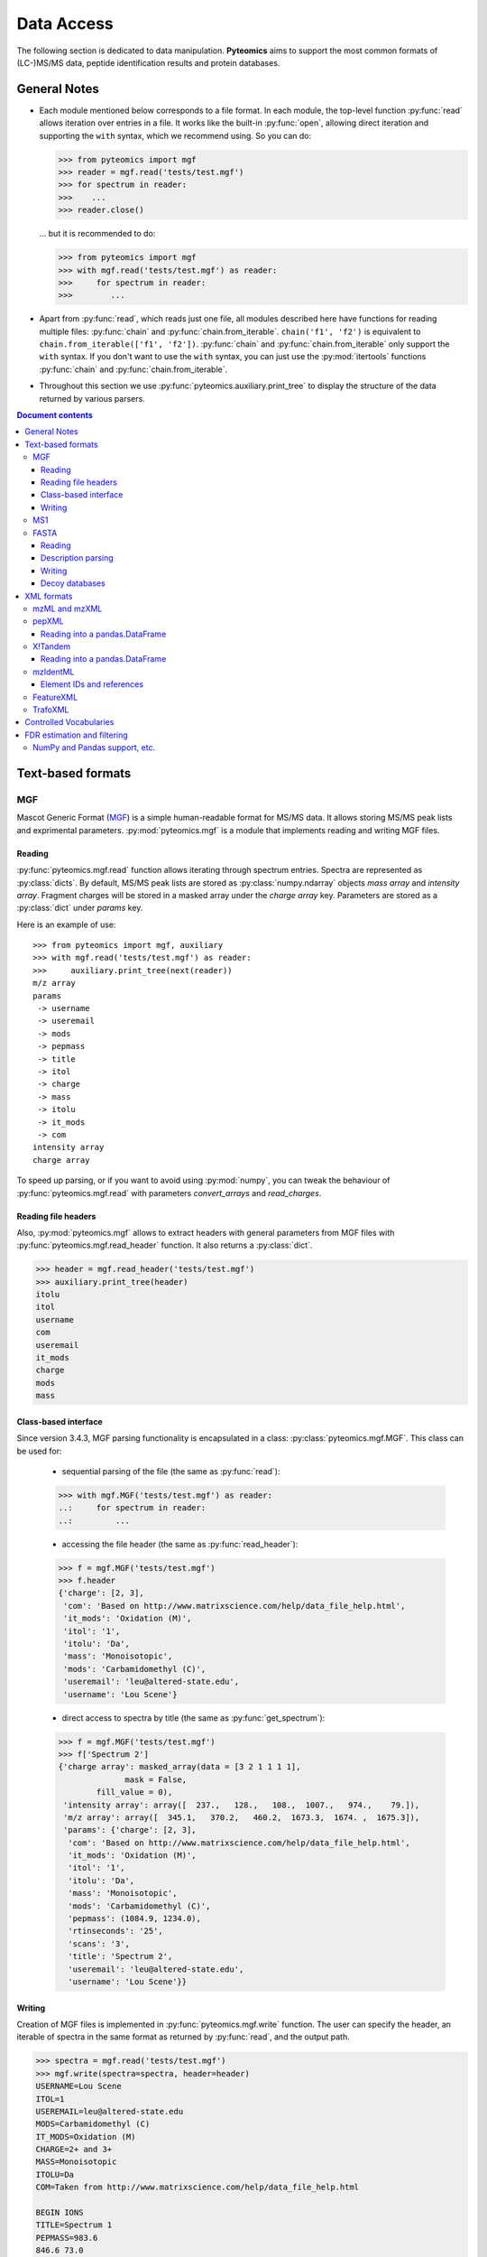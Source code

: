 ===========
Data Access
===========

The following section is dedicated to data manipulation. **Pyteomics** aims to
support the most common formats of (LC-)MS/MS data, peptide identification
results and protein databases.

General Notes
=============

- Each module mentioned below corresponds to a file format. In each module, the
  top-level function :py:func:`read` allows iteration over entries in a file.
  It works like the built-in :py:func:`open`, allowing direct iteration and
  supporting the ``with`` syntax, which we recommend using. So you can do:

  .. code-block :: python

       >>> from pyteomics import mgf
       >>> reader = mgf.read('tests/test.mgf')
       >>> for spectrum in reader:
       >>>    ...
       >>> reader.close()

  ... but it is recommended to do:

  .. code-block :: python

       >>> from pyteomics import mgf
       >>> with mgf.read('tests/test.mgf') as reader:
       >>>     for spectrum in reader:
       >>>        ...

- Apart from :py:func:`read`, which reads just one file, all modules described
  here have functions for reading multiple files: :py:func:`chain` and
  :py:func:`chain.from_iterable`.
  ``chain('f1', 'f2')`` is equivalent to ``chain.from_iterable(['f1', 'f2'])``.
  :py:func:`chain` and :py:func:`chain.from_iterable` only support the
  ``with`` syntax. If you don't want to use the ``with`` syntax, you can just
  use the :py:mod:`itertools` functions :py:func:`chain` and
  :py:func:`chain.from_iterable`.

- Throughout this section we use
  :py:func:`pyteomics.auxiliary.print_tree` to display the structure of the
  data returned by various parsers.

.. contents:: Document contents
    :backlinks: top

Text-based formats
==================

MGF
---

Mascot Generic Format
(`MGF <http://www.matrixscience.com/help/data_file_help.html>`_) is a simple
human-readable format for MS/MS data. It allows storing MS/MS peak lists and
exprimental parameters. :py:mod:`pyteomics.mgf` is a module that implements
reading and writing MGF files.

Reading
.......

:py:func:`pyteomics.mgf.read` function allows iterating through spectrum entries.
Spectra are represented as :py:class:`dicts`. By default, MS/MS peak lists are stored
as :py:class:`numpy.ndarray` objects `mass array` and `intensity array`.
Fragment charges will be stored in a masked array under the `charge array` key.
Parameters are stored as a :py:class:`dict` under `params` key.

Here is an example of use::

    >>> from pyteomics import mgf, auxiliary
    >>> with mgf.read('tests/test.mgf') as reader:
    >>>     auxiliary.print_tree(next(reader))
    m/z array
    params
     -> username
     -> useremail
     -> mods
     -> pepmass
     -> title
     -> itol
     -> charge
     -> mass
     -> itolu
     -> it_mods
     -> com
    intensity array
    charge array

To speed up parsing, or if you want to avoid using :py:mod:`numpy`, you can tweak the
behaviour of :py:func:`pyteomics.mgf.read` with parameters `convert_arrays` and `read_charges`.


Reading file headers
....................

Also, :py:mod:`pyteomics.mgf` allows to extract headers with general
parameters from MGF files with :py:func:`pyteomics.mgf.read_header` function. It
also returns a :py:class:`dict`.

.. code-block:: python

    >>> header = mgf.read_header('tests/test.mgf')
    >>> auxiliary.print_tree(header)
    itolu
    itol
    username
    com
    useremail
    it_mods
    charge
    mods
    mass

Class-based interface
.....................

Since version 3.4.3, MGF parsing functionality is encapsulated in a class:
:py:class:`pyteomics.mgf.MGF`. This class can be used for:

 - sequential parsing of the file (the same as :py:func:`read`)::

 .. code-block:: python

    >>> with mgf.MGF('tests/test.mgf') as reader:
    ..:     for spectrum in reader:
    ..:         ...

 - accessing the file header (the same as :py:func:`read_header`)::

 .. code-block:: python

    >>> f = mgf.MGF('tests/test.mgf')
    >>> f.header
    {'charge': [2, 3],
     'com': 'Based on http://www.matrixscience.com/help/data_file_help.html',
     'it_mods': 'Oxidation (M)',
     'itol': '1',
     'itolu': 'Da',
     'mass': 'Monoisotopic',
     'mods': 'Carbamidomethyl (C)',
     'useremail': 'leu@altered-state.edu',
     'username': 'Lou Scene'}

 - direct access to spectra by title (the same as :py:func:`get_spectrum`)::

 .. code-block:: python

    >>> f = mgf.MGF('tests/test.mgf')
    >>> f['Spectrum 2']
    {'charge array': masked_array(data = [3 2 1 1 1 1],
                  mask = False,
            fill_value = 0),
     'intensity array': array([  237.,   128.,   108.,  1007.,   974.,    79.]),
     'm/z array': array([  345.1,   370.2,   460.2,  1673.3,  1674. ,  1675.3]),
     'params': {'charge': [2, 3],
      'com': 'Based on http://www.matrixscience.com/help/data_file_help.html',
      'it_mods': 'Oxidation (M)',
      'itol': '1',
      'itolu': 'Da',
      'mass': 'Monoisotopic',
      'mods': 'Carbamidomethyl (C)',
      'pepmass': (1084.9, 1234.0),
      'rtinseconds': '25',
      'scans': '3',
      'title': 'Spectrum 2',
      'useremail': 'leu@altered-state.edu',
      'username': 'Lou Scene'}}

Writing
.......

Creation of MGF files is implemented in :py:func:`pyteomics.mgf.write` function.
The user can specify the header, an iterable of spectra in the same format as
returned by :py:func:`read`, and the output path.

.. code-block:: python

    >>> spectra = mgf.read('tests/test.mgf')
    >>> mgf.write(spectra=spectra, header=header)
    USERNAME=Lou Scene
    ITOL=1
    USEREMAIL=leu@altered-state.edu
    MODS=Carbamidomethyl (C)
    IT_MODS=Oxidation (M)
    CHARGE=2+ and 3+
    MASS=Monoisotopic
    ITOLU=Da
    COM=Taken from http://www.matrixscience.com/help/data_file_help.html

    BEGIN IONS
    TITLE=Spectrum 1
    PEPMASS=983.6
    846.6 73.0
    846.8 44.0
    847.6 67.0
    1640.1 291.0
    1640.6 54.0
    1895.5 49.0
    END IONS

    BEGIN IONS
    TITLE=Spectrum 2
    RTINSECONDS=25
    PEPMASS=1084.9
    SCANS=3
    345.1 237.0
    370.2 128.0
    460.2 108.0
    1673.3 1007.0
    1674.0 974.0
    1675.3 79.0
    END IONS

MS1
---

`MS1 <http://dx.doi.org/10.1002/rcm.1603>`_ is a simple
human-readable format for MS1 data. It allows storing MS1 peak lists and
exprimental parameters. Just like MS1 format is quite similar to MGF,
the corresponding module (:py:mod:`pyteomics.ms1`) provides the same functions
with very similar signatures for reading headers and spectra from files.

Writing is not supported at this time.

FASTA
-----

FASTA is a common format for protein sequence databases.

Reading
.......

To extract data from FASTA databases, use the :py:func:`pyteomics.fasta.read`
function.

.. code-block:: python

    >>> from pyteomics import fasta
    >>> with fasta.read('/path/to/file/my.fasta') as db:
    >>>     for entry in db:
    >>>         ...

Just like other parsers in **Pyteomics**, :py:func:`pyteomics.fasta.read`
returns a *generator object* instead of a
:py:class:`list` to prevent excessive memory use. The generator yields
(description, sequence) tuples, so it's natural to use it as follows:

.. code-block:: python

    >>> with fasta.read('/path/to/file/my.fasta') as db:
    >>>     for descr, seq in db:
    >>>         ...

You can also use attributes to access description and sequence:

.. code-block:: python

    >>> with fasta.read('my.fasta') as reader:
    >>>     descriptions = [item.description for item in reader]

Description parsing
...................

You can specify a function that will be applied to the FASTA headers for
your convenience. :py:data:`pyteomics.fasta.std_parsers` has some pre-defined
parsers that can be used for this purpose.

.. code-block:: python

    >>> with fasta.read('HUMAN.fasta', parser=fasta.std_parsers['uniprotkb']) as r:
    >>>    print(next(r).description)
    {'PE': 2, 'gene_id': 'LCE6A', 'GN': 'LCE6A', 'id': 'A0A183', 'taxon': 'HUMAN',
     'SV': 1, 'OS': 'Homo sapiens', 'entry': 'LCE6A_HUMAN',
     'name': 'Late cornified envelope protein 6A', 'db': 'sp'}

or try guessing the header format:

.. code-block:: python

    >>> with fasta.read('HUMAN.fasta', parser=fasta.parse) as r:
    >>>    print(next(r).description)
    {'PE': 2, 'gene_id': 'LCE6A', 'GN': 'LCE6A', 'id': 'A0A183', 'taxon': 'HUMAN',
     'SV': 1, 'OS': 'Homo sapiens', 'entry': 'LCE6A_HUMAN',
     'name': 'Late cornified envelope protein 6A', 'db': 'sp'}


Writing
.......

You can also create a FASTA file using a sequence of `(description, sequence)`
:py:class:`tuples`.

.. code-block:: python

    >>> entries = [('Protein 1', 'PEPTIDE'*1000), ('Protein 2', 'PEPTIDE'*2000)]
    >>> fasta.write(entries, 'target-file.fasta')

Decoy databases
...............

Another common task is to generate a *decoy database*. **Pyteomics** allows
that by means of the :py:func:`pyteomics.fasta.decoy_db` and
:py:func:`pyteomics.fasta.write_decoy_db` functions.

.. code-block:: python

    >>> fasta.write_decoy_db('mydb.fasta', 'mydb-with-decoy.fasta')

The only required argument is the first one, indicating the source database. The
second argument is the target file and defaults to system standard output.

If you need to modify a single sequence, use the
:py:func:`pyteomics.fasta.decoy_sequence` function. It supports three modes:
``'reverse'``, ``'shuffle'``, and ``'fused'`` (see :py:func:`pyteomics.fasta.reverse`,
:py:func:`pyteomics.fasta.shuffle` and :py:func:`pyteomics.fasta.fused_decoy` for documentation).

.. code-block:: python

    >>> fasta.decoy_sequence('PEPTIDE', 'reverse')
    'EDITPEP'
    >>> fasta.decoy_sequence('PEPTIDE', 'shuffle')
    'TPPIDEE'
    >>> fasta.decoy_sequence('PEPTIDE', 'shuffle')
    'PTIDEPE'


XML formats
===========

XML parsers are implemented as classes and provide an
object-oriented interface. The functional interface is preserved for backward
compatibility and wraps the actual class-based machinery.
That means that reader objects returned
by :py:func:`read` functions have additional methods.

One of the most important methods is :py:meth:`iterfind`. It allows reading
additional information from XML files.

mzML and mzXML
--------------

**mzML** and **mzXML** are XML-based formats for experimental data obtained on MS/MS or LC-MS
setups. **Pyteomics** offers you the functionality of :py:mod:`pyteomics.mzml` and
:py:mod:`pyteomics.mzxml`
modules to gain access to the information contained in those files from Python.
The interfaces of the two modules are very similar, this section will use **mzML**
for demonstration.

The user can iterate through MS/MS spectra contained in a file via the
:py:func:`pyteomics.mzml.read` function or :py:class:`pyteomics.mzml.MzML` class.
Here is an example of the output:

.. code-block:: python

    >>> from pyteomics import mzml, auxiliary
    >>> with mzml.read('tests/test.mzML') as reader:
    >>>     auxiliary.print_tree(next(reader))
    count
    index
    highest observed m/z
    ms level
    total ion current
    intensity array
    lowest observed m/z
    defaultArrayLength
    profile spectrum
    MSn spectrum
    positive scan
    base peak intensity
    m/z array
    base peak m/z
    id
    scanList
     -> count
     -> scan [list]
     ->  -> scan start time
     ->  -> preset scan configuration
     ->  -> filter string
     ->  -> instrumentConfigurationRef
     ->  -> scanWindowList
     ->  ->  -> count
     ->  ->  -> scanWindow [list]
     ->  ->  ->  -> scan window lower limit
     ->  ->  ->  -> scan window upper limit
     ->  -> [Thermo Trailer Extra]Monoisotopic M/Z:
     -> no combination

Additionally, :py:class:`pyteomics.mzml.MzML` objects support direct indexing
with spectrum IDs:

.. code-block:: python

    >>> from pyteomics import mzml
    >>> with mzml.MzML('tests/test.mzML') as reader:
    >>>    spectrum = reader["controllerType=0 controllerNumber=1 scan=1"]
    >>>    mz = spectrum['m/z array'] # do something with "spectrum"
    >>>    ...

:py:class:`pyteomics.mzml.PreIndexedMzML` offers the same functionality,
but it uses byte offset information found at the end of the file.
Unlike the rest of the functions and classes, :py:class:`pyteomics.mzml.PreIndexedMzML`
does not have a counterpart in :py:mod:`pyteomics.mzxml`.


pepXML
------

`pepXML <http://tools.proteomecenter.org/wiki/index.php?title=Formats:pepXML>`_
is a widely used XML-based format for peptide identifications.
It contains information about the MS data, the parameters of the search engine
used and the assigned sequences. To access these data, use
:py:mod:`pyteomics.pepxml` module.

The function :py:func:`pyteomics.pepxml.read` iterates through Peptide-Spectrum
matches in a pepXML file and returns them as a custom dict. Alternatively, you
can use the :py:class:`pyteomics.pepxml.PepXML` interface.

.. code-block:: python

    >>> from pyteomics import pepxml, auxiliary
    >>> with pepxml.read('tests/test.pep.xml') as reader:
    >>>     auxiliary.print_tree(next(reader))
    end_scan
    search_hit [list]
     -> hit_rank
     -> calc_neutral_pep_mass
     -> modifications
     -> modified_peptide
     -> peptide
     -> num_matched_ions
     -> search_score
     ->  -> deltacn
     ->  -> spscore
     ->  -> sprank
     ->  -> deltacnstar
     ->  -> xcorr
     -> num_missed_cleavages
     -> analysis_result [list]
     ->  -> peptideprophet_result
     ->  ->  -> all_ntt_prob
     ->  ->  -> parameter
     ->  ->  ->  -> massd
     ->  ->  ->  -> fval
     ->  ->  ->  -> nmc
     ->  ->  ->  -> ntt
     ->  ->  -> probability
     ->  -> analysis
     -> tot_num_ions
     -> num_tot_proteins
     -> is_rejected
     -> proteins [list]
     ->  -> num_tol_term
     ->  -> protein
     ->  -> peptide_next_aa
     ->  -> protein_descr
     ->  -> peptide_prev_aa
     -> massdiff
    index
    assumed_charge
    spectrum
    precursor_neutral_mass
    start_scan

Reading into a pandas.DataFrame
...............................

If you like working with tabular data using :py:mod:`pandas`, you can load data from pepXML files
directly into :py:class:`pandas.DataFrames`
using the :py:func:`pyteomics.pepxml.DataFrame` function. It can read multiple files
at once (using :py:func:`pyteomics.pepxml.chain`) and return a combined table with
essential information about search results. This function requires :py:mod:`pandas`.

X!Tandem
--------

`X!Tandem search engine <http://www.thegpm.org/tandem/>`_ has its own output
format that contains more info than pepXML. **Pyteomics** has a reader for it
in the :py:mod:`pyteomics.tandem` module.

.. code-block:: python

    >>> from pyteomics import tandem, auxiliary
    >>> with tandem.read('tests/test.t.xml') as reader:
    ...     auxiliary.print_tree(next(reader))
    ...
    rt
    support
     -> fragment ion mass spectrum
     ->  -> M+H
     ->  -> note
     ->  -> charge
     ->  -> Ydata
     ->  ->  -> units
     ->  ->  -> values
     ->  -> Xdata
     ->  ->  -> units
     ->  ->  -> values
     ->  -> label
     ->  -> id
     -> supporting data
     ->  -> convolution survival function
     ->  ->  -> Ydata
     ->  ->  ->  -> units
     ->  ->  ->  -> values
     ->  ->  -> Xdata
     ->  ->  ->  -> units
     ->  ->  ->  -> values
     ->  ->  -> label
     ->  -> b ion histogram
     ->  ->  -> Ydata
     ->  ->  ->  -> units
     ->  ->  ->  -> values
     ->  ->  -> Xdata
     ->  ->  ->  -> units
     ->  ->  ->  -> values
     ->  ->  -> label
     ->  -> y ion histogram
     ->  ->  -> Ydata
     ->  ->  ->  -> units
     ->  ->  ->  -> values
     ->  ->  -> Xdata
     ->  ->  ->  -> units
     ->  ->  ->  -> values
     ->  ->  -> label
     ->  -> hyperscore expectation function
     ->  ->  -> a1
     ->  ->  -> a0
     ->  ->  -> Ydata
     ->  ->  ->  -> units
     ->  ->  ->  -> values
     ->  ->  -> Xdata
     ->  ->  ->  -> units
     ->  ->  ->  -> values
     ->  ->  -> label
    mh
    maxI
    expect
    sumI
    act
    fI
    z
    id
    protein [list]
     -> peptide
     ->  -> pre
     ->  -> end
     ->  -> seq
     ->  -> b_ions
     ->  -> nextscore
     ->  -> mh
     ->  -> y_ions
     ->  -> start
     ->  -> hyperscore
     ->  -> expect
     ->  -> delta
     ->  -> id
     ->  -> post
     ->  -> missed_cleavages
     ->  -> b_score
     ->  -> y_score
     -> uid
     -> sumI
     -> label
     -> note
     -> expect
     -> file
     ->  -> URL
     ->  -> type
     -> id

:py:func:`pyteomics.tandem.read` returns a
:py:class:`pyteomics.tandem.TandemXML` instance, which can also be
created directly.

Reading into a pandas.DataFrame
...............................

You can also load data from X!Tandem files directly into :py:class:`pandas.DataFrames`
using the :py:func:`pyteomics.tandem.DataFrame` function. It can read multiple files
at once (using :py:func:`pyteomics.tandem.chain`) and return a combined table with
essential information about search results. Of course, this function requires :py:mod:`pandas`.

mzIdentML
---------

`mzIdentML <http://www.psidev.info/mzidentml>`_  is one of the standards
developed by the Proteomics Informatics working group of the HUPO Proteomics
Standard Initiative.

The module interface is similar to that of the other reader modules.
The :py:func:`pyteomics.mzid.read` function returns a
:py:class:`pyteomics.mzid.MzIdentML` instance, which you can just as easily
use directly.

.. code-block:: python

    >>> from pyteomics import mzid, auxiliary
    >>> with mzid.read('tests/test.mzid') as reader:
    >>>     auxiliary.print_tree(next(reader))
    SpectrumIdentificationItem [list]
     -> PeptideEvidenceRef [list]
     ->  -> peptideEvidence_ref
     -> ProteinScape:SequestMetaScore
     -> chargeState
     -> rank
     -> ProteinScape:IntensityCoverage
     -> calculatedMassToCharge
     -> peptide_ref
     -> passThreshold
     -> experimentalMassToCharge
     -> id
    spectrumID
    id
    spectraData_ref


Element IDs and references
..........................

In *mzIdentML*, some elements contain references to other elements in the same
file. The references are simply XML attributes whose name ends with ``_ref`` and
the value is an ID, identical to the value of the ``id`` attribute of a certain
element.

The parser can retrieve information from these references on the fly, which can
be enabled by passing ``retrieve_refs=True`` to the
:py:meth:`pyteomics.mzid.MzIdentML.iterfind` method, to
:py:class:`pyteomics.mzid.MzIdentML` constructor, or to
:py:func:`pyteomics.mzid.read`. Retrieval of data by ID is implemented in
the :py:meth:`pyteomics.mzid.MzIdentML.get_by_id` method. Alternatively, the
:py:class:`MzIdentML` object itself can be indexed with element IDs::

    >>> from pyteomics import mzid
    >>> m = mzid.MzIdentML('tests/test.mzid')
    >>> m['ipi.HUMAN_decoy']
    {'DatabaseName': 'database IPI_human',
     'decoy DB accession regexp': '^SHD',
     'decoy DB generation algorithm': 'PeakQuant.DecoyDatabaseBuilder',
     'id': 'ipi.HUMAN_decoy',
     'location': 'file://www.medizinisches-proteom-center.de/DBServer/ipi.HUMAN/3.15/ipi.HUMAN_decoy.fasta',
     'name': ['decoy DB from IPI_human',
      'DB composition target+decoy',
      'decoy DB type shuffle'],
     'numDatabaseSequences': 58099,
     'releaseDate': '2006-02-22T09:30:47Z',
     'version': '3.15'}
    >>> m.close()


.. note:: Since version 3.3, :py:class:`pyteomics.mzid.MzIdentML` objects keep an index of byte
          offsets for some of the elements. It helps achieve acceptable performance
          when using ``retrieve_refs=True``, or when accessing individual elements by their ID.

          This behavior can be disabled by passing
          ``use_index=False`` to the object constructor.
          An alternative, older mechanism is caching of element IDs. To build
          a cache for a file, you can pass ``build_id_cache=True`` and ``use_index=False``
          to the :py:class:`MzIdentML` constructor, or to :py:func:`pyteomics.mzid.read`,
          or call the :py:meth:`pyteomics.mzid.MzIdentML.build_id_cache` method
          prior to reading the data.


FeatureXML
----------

:py:mod:`pyteomics.openms.featurexml` implements a simple parser for **.featureXML** files
used in the `OpenMS <http://open-ms.sourceforge.net/about/>`_ framework. The usage
is identical to other XML parsing modules. Since **featureXML** has feature IDs,
:py:class:`FeatureXML` objects also support direct indexing as well as iteration::

    >>> from pyteomics.openms import featurexml

    >>> # function style, iteration
    ... with featurexml.read('tests/test.featureXML') as f:
    ...     qual = [feat['overallquality'] for feat in f]
    ...

    >>> qual # qualities of the two features in the test file
    [0.791454, 0.945634]

    >>> # object-oriented style, direct indexing
    >>> f = featurexml.FeatureXML('tests/test.featureXML')
    >>> f['f_189396504510444007']['overallquality']
    0.945634
    >>> f.close()

As always, :py:func:`pyteomics.openms.featurexml.read`
and :py:class:`pyteomics.openms.featurexml.FeatureXML` are interchangeable.

TrafoXML
--------

**.trafoXML** is another OpenMS format based on XML. It describes a
tranformation produced by an RT alignment algorithm. The file basically contains a series
of `(from; to)` pairs corresponding to original and transformed retention times:

   >>> from pyteomics.openms import trafoxml
   >>> from_rt, to_rt = [], []
   >>> with trafoxml.read('test/test.trafoXML') as f:
   ...    for pair in f:
   ...        from_rt.append(pair['from'])
   ...        to_rt.append(pair['to'])

   >>> # plot the transformation
   >>> import pylab
   >>> pylab.plot(from_rt, to_rt)

As always, :py:func:`pyteomics.openms.trafoxml.read`
and :py:class:`pyteomics.openms.trafoxml.TrafoXML` are interchangeable.

Controlled Vocabularies
=======================

`Controlled Vocabularies <http://www.psidev.info/controlled-vocabularies>`_
are the universal annotation system used in the PSI formats, including
**mzML** and **mzIdentML**. :py:class:`pyteomics.mzml.MzML` and :py:class:`pyteomics.mzid.MzIdentML`
retain the annotation information. It can be accessed using the helper function, :py:func:`pyteomics.auxiliary.cvquery`:

    >>> from pyteomics import auxiliary as aux, mzid, mzml
    >>> f = mzid.MzIdentML('tests/test.mzid')
    >>> s = next(f)
    >>> s
    {'SpectrumIdentificationItem': [{'ProteinScape:SequestMetaScore': 7.59488518903425, 'calculatedMassToCharge': 1507.695, 'PeptideEvidenceRef': [{'peptideEvidence_ref': 'PE1_SEQ_spec1_pep1'}], 'chargeState': 1, 'passThreshold': True, 'peptide_ref': 'prot1_pep1', 'rank': 1, 'id': 'SEQ_spec1_pep1', 'ProteinScape:IntensityCoverage': 0.3919545603809718, 'experimentalMassToCharge': 1507.696}], 'spectrumID': 'databasekey=1', 'id': 'SEQ_spec1', 'spectraData_ref': 'LCMALDI_spectra'}
    >>> aux.cvquery(s)
    {'MS:1001506': 7.59488518903425, 'MS:1001505': 0.3919545603809718}
    >>> f.close()

    >>> f = mzml.MzML('tests/test.mzML')
    >>> s = next(f)
    >>> s
    {'defaultArrayLength': 19914, 'intensity array': array([ 0.,  0.,  0., ...,  0.,  0.,  0.], dtype=float32), 'base peak m/z': 810.415283203125, 'highest observed m/z': 2000.0099466203771, 'index': 0, 'total ion current': 15245068.0, 'id': 'controllerType=0 controllerNumber=1 scan=1', 'count': 2, 'm/z array': array([  200.00018817,   200.00043034,   200.00067252, ...,  1999.96151259,
            1999.98572931,  2000.00994662]), 'ms level': 1, 'base peak intensity': 1471973.875, 'lowest observed m/z': 200.00018816645022, 'MSn spectrum': '', 'positive scan': '', 'scanList': {'count': 1, 'scan': [{'preset scan configuration': 1.0, 'scanWindowList': {'count': 1, 'scanWindow': [{'scan window lower limit': 200.0, 'scan window upper limit': 2000.0}]}, 'instrumentConfigurationRef': 'IC1', 'filter string': 'FTMS + p ESI Full ms [200.00-2000.00]', 'scan start time': 0.004935, '[Thermo Trailer Extra]Monoisotopic M/Z:': 810.4152221679688}], 'no combination': ''}, 'profile spectrum': ''}
    >>> aux.cvquery(s, 'MS:1000285')
    15245068.0
    >>> f.close()

FDR estimation and filtering
============================

Three modules for reading proteomics search engine output (:py:mod:`tandem`,
:py:mod:`pepxml` and :py:mod:`mzid`) expose similar functions
:py:func:`is_decoy`, :py:func:`fdr` and :py:func:`!filter`. These functions
implement the widely used
Target-Decoy Approach (TDA) to estimation of False Discovery Rate (FDR).

The :py:func:`is_decoy` function is supposed to determine if a particular
spectrum identification is coming from the decoy database. In :py:mod:`tandem`
and :py:mod:`pepxml` this is done by checking if the protein description/name
starts with a certain prefix. In :py:mod:`mzid`, a boolean value that stores
this information in the PSM dict is used.

.. warning ::
     Because of the variety of the software producing files in pepXML and
     mzIdentML formats, the :py:func:`is_decoy` function provided in the
     corresponding modules may not work for your specific files. In this case
     you will have to refer to the source of
     :py:func:`pyteomics.pepxml.is_decoy` and
     :py:func:`pyteomics.mzid.is_decoy` and create your own function in a
     similar manner.

The :py:func:`fdr` function estimates the FDR in a set of PSMs by counting
the decoy matches. Since it is using the :py:func:`is_decoy` function, the
warning above applies. You can supply a custom function so that :py:func:`fdr`
works for your data. :py:func:`fdr` can also be imported from
:py:mod:`auxiliary`, where it has no default for :py:func:`is_decoy`.

The :py:func:`!filter` function works like :py:func:`chain`, but instead of
yielding all PSMs, it filters them to a certain level of FDR. PSM filtering
requires counting decoy matches, too (see above), but it also implies sorting
the PSMs by some kind of a score. This score cannot be universal due to the
above-mentioned reasons, and it can be specified as a user-defined function.
For instance, the default sorting key in :py:func:`pyteomics.mzid.filter` is
only expected to work with mzIdentML files created with Mascot.
So once again,

.. warning ::
     The default parameters of :py:func:`!filter` may not work for your files.

There are also :py:func:`filter.chain` and
:py:func:`filter.chain.from_iterable`. These are different from
:py:func:`!filter` in that they apply FDR filtering to all files separately
and then provide a reader over top PSMs of all files, whereas
:py:func:`!filter` pools all PSMs together and applies a single threshold.

If you want to filter a list representing PSMs in arbitrary format, you can
use :py:func:`pyteomics.auxiliary.filter`. Instead of files it takes lists
(or other iterables) of PSMs. The rest is the same as for other
:py:func:`!filter` functions.

NumPy and Pandas support, etc.
------------------------------

:py:func:`pyteomics.auxiliary.filter` supports structured :py:mod:`numpy` arrays and
:py:class:`pandas.DataFrames` of PSMs. This makes it easy to filter search results
stored as CSV files (see :ref:`example-3` for more info).

Generally, PSMs can be provided as iterators, lists, arrays, and :py:class:`DataFrames`,
and `key` and `is_decoy` parameters to :py:func:`!filter` can be functions, strings,
lists, arrays, or iterators. If a string is given, it is used as a key in a structured
array, :py:class:`DataFrame` or an iterable of :py:class:`dicts`.
